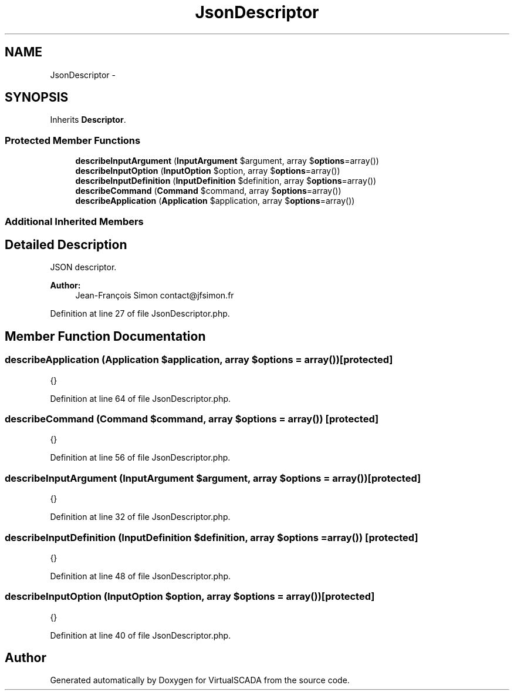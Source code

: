 .TH "JsonDescriptor" 3 "Tue Apr 14 2015" "Version 1.0" "VirtualSCADA" \" -*- nroff -*-
.ad l
.nh
.SH NAME
JsonDescriptor \- 
.SH SYNOPSIS
.br
.PP
.PP
Inherits \fBDescriptor\fP\&.
.SS "Protected Member Functions"

.in +1c
.ti -1c
.RI "\fBdescribeInputArgument\fP (\fBInputArgument\fP $argument, array $\fBoptions\fP=array())"
.br
.ti -1c
.RI "\fBdescribeInputOption\fP (\fBInputOption\fP $option, array $\fBoptions\fP=array())"
.br
.ti -1c
.RI "\fBdescribeInputDefinition\fP (\fBInputDefinition\fP $definition, array $\fBoptions\fP=array())"
.br
.ti -1c
.RI "\fBdescribeCommand\fP (\fBCommand\fP $command, array $\fBoptions\fP=array())"
.br
.ti -1c
.RI "\fBdescribeApplication\fP (\fBApplication\fP $application, array $\fBoptions\fP=array())"
.br
.in -1c
.SS "Additional Inherited Members"
.SH "Detailed Description"
.PP 
JSON descriptor\&.
.PP
\fBAuthor:\fP
.RS 4
Jean-François Simon contact@jfsimon.fr 
.RE
.PP

.PP
Definition at line 27 of file JsonDescriptor\&.php\&.
.SH "Member Function Documentation"
.PP 
.SS "describeApplication (\fBApplication\fP $application, array $options = \fCarray()\fP)\fC [protected]\fP"
{} 
.PP
Definition at line 64 of file JsonDescriptor\&.php\&.
.SS "describeCommand (\fBCommand\fP $command, array $options = \fCarray()\fP)\fC [protected]\fP"
{} 
.PP
Definition at line 56 of file JsonDescriptor\&.php\&.
.SS "describeInputArgument (\fBInputArgument\fP $argument, array $options = \fCarray()\fP)\fC [protected]\fP"
{} 
.PP
Definition at line 32 of file JsonDescriptor\&.php\&.
.SS "describeInputDefinition (\fBInputDefinition\fP $definition, array $options = \fCarray()\fP)\fC [protected]\fP"
{} 
.PP
Definition at line 48 of file JsonDescriptor\&.php\&.
.SS "describeInputOption (\fBInputOption\fP $option, array $options = \fCarray()\fP)\fC [protected]\fP"
{} 
.PP
Definition at line 40 of file JsonDescriptor\&.php\&.

.SH "Author"
.PP 
Generated automatically by Doxygen for VirtualSCADA from the source code\&.
